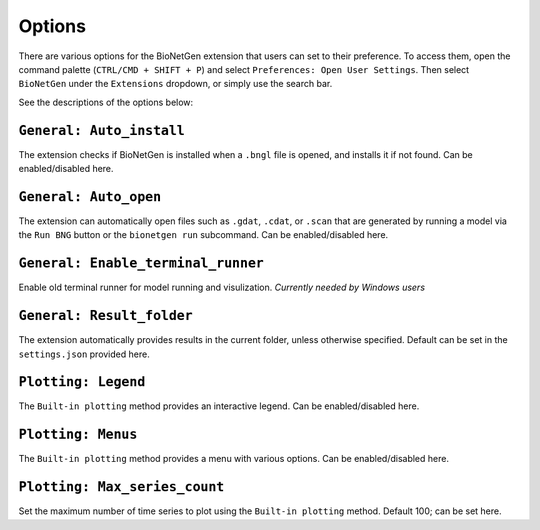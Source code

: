 .. vsc_options::

#######
Options
#######

There are various options for the BioNetGen extension that users can set to their preference.
To access them, open the command palette (``CTRL/CMD + SHIFT + P``) and select ``Preferences: Open User Settings``.
Then select ``BioNetGen`` under the ``Extensions`` dropdown, or simply use the search bar.

See the descriptions of the options below:

``General: Auto_install``
=========================
The extension checks if BioNetGen is installed when a ``.bngl`` file is opened, and installs it if not found.
Can be enabled/disabled here.

``General: Auto_open``
======================
The extension can automatically open files such as ``.gdat``, ``.cdat``, or ``.scan``
that are generated by running a model via the ``Run BNG`` button or the ``bionetgen run`` subcommand.
Can be enabled/disabled here.

``General: Enable_terminal_runner``
======================
Enable old terminal runner for model running and visulization. *Currently needed by Windows users*

``General: Result_folder``
==========================
The extension automatically provides results in the current folder, unless otherwise specified.
Default can be set in the ``settings.json`` provided here.

``Plotting: Legend``
====================
The ``Built-in plotting`` method provides an interactive legend.
Can be enabled/disabled here.

``Plotting: Menus``
===================
The ``Built-in plotting`` method provides a menu with various options.
Can be enabled/disabled here.

``Plotting: Max_series_count``
==============================
Set the maximum number of time series to plot using the ``Built-in plotting`` method.
Default 100; can be set here.
